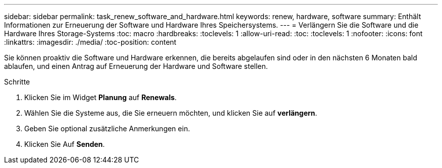 ---
sidebar: sidebar 
permalink: task_renew_software_and_hardware.html 
keywords: renew, hardware, software 
summary: Enthält Informationen zur Erneuerung der Software und Hardware Ihres Speichersystems. 
---
= Verlängern Sie die Software und die Hardware Ihres Storage-Systems
:toc: macro
:hardbreaks:
:toclevels: 1
:allow-uri-read: 
:toc: 
:toclevels: 1
:nofooter: 
:icons: font
:linkattrs: 
:imagesdir: ./media/
:toc-position: content


[role="lead"]
Sie können proaktiv die Software und Hardware erkennen, die bereits abgelaufen sind oder in den nächsten 6 Monaten bald ablaufen, und einen Antrag auf Erneuerung der Hardware und Software stellen.

.Schritte
. Klicken Sie im Widget *Planung* auf *Renewals*.
. Wählen Sie die Systeme aus, die Sie erneuern möchten, und klicken Sie auf *verlängern*.
. Geben Sie optional zusätzliche Anmerkungen ein.
. Klicken Sie Auf *Senden*.

